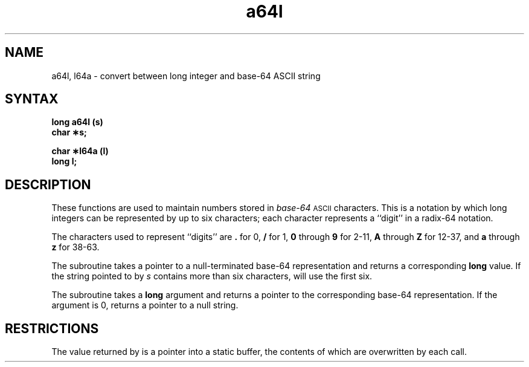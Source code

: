 .TH a64l 3
.SH NAME
a64l, l64a \- convert between long integer and base-64 ASCII string
.SH SYNTAX
.B long a64l (s)
.br
.B char \(**s;
.PP
.B char \(**l64a (l)
.br
.B long l;
.SH DESCRIPTION
These functions are used to maintain numbers stored in
.I base-64\^
.SM ASCII
characters.
This is a notation by which
long integers can be represented by up to six characters; each character
represents a ``digit'' in a radix-64 notation.
.PP
The characters used to represent ``digits''
are
.B .
for 0,
.B /
for 1,
.B 0
through
.B 9
for 2\-11,
.B A
through
.B Z
for 12\-37, and
.B a
through
.B z
for 38\-63.
.PP
The
.PN a64l
subroutine
takes a pointer to a null-terminated base-64 representation and returns
a corresponding
.B long
value.
If the string pointed to by
.I s\^
contains more than six characters,
.PN a64l
will use the first six.
.PP
The
.PN l64a
subroutine takes a
.B long
argument and returns a pointer to the corresponding base-64 representation.
If the argument is 0,
.PN l64a
returns a pointer to a
null string.
.SH RESTRICTIONS
The value returned by
.PN l64a
is a pointer into a static buffer, the contents of which are
overwritten by each call.
